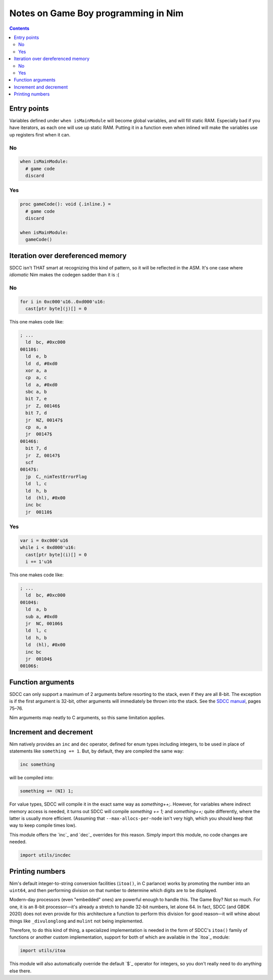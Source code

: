 ================================================================================
Notes on Game Boy programming in Nim
================================================================================

.. contents::

.. importdoc:: utils/incdec.nim
.. importdoc:: utils/itoa.nim

Entry points
============

Variables defined under ``when isMainModule`` will become global variables, and
will fill static RAM. Especially bad if you have iterators, as each one will use
up static RAM. Putting it in a function even when inlined will make the
variables use up registers first when it can.

No
---
.. code:: nim

  when isMainModule:
    # game code
    discard

Yes
---
.. code:: nim
  
  proc gameCode(): void {.inline.} =
    # game code
    discard

  when isMainModule:
    gameCode()

Iteration over dereferenced memory
==================================

SDCC isn't THAT smart at recognizing this kind of pattern, so it will be
reflected in the ASM. It's one case where *idiomatic* Nim makes the codegen
sadder than it is :(

No
---
.. code:: nim

  for i in 0xc000'u16..0xd000'u16:
    cast[ptr byte](j)[] = 0

This one makes code like:

.. code:: asm

  ; ...
    ld	bc, #0xc000
  00110$:
    ld	e, b
    ld	d, #0xd0
    xor	a, a
    cp	a, c
    ld	a, #0xd0
    sbc	a, b
    bit	7, e
    jr	Z, 00146$
    bit	7, d
    jr	NZ, 00147$
    cp	a, a
    jr	00147$
  00146$:
    bit	7, d
    jr	Z, 00147$
    scf
  00147$:
    jp	C,_nimTestErrorFlag
    ld	l, c
    ld	h, b
    ld	(hl), #0x00
    inc	bc
    jr	00110$

Yes
---
.. code:: nim

  var i = 0xc000'u16
  while i < 0xd000'u16:
    cast[ptr byte](i)[] = 0
    i += 1'u16

This one makes code like:

.. code:: asm

  ; ...
    ld	bc, #0xc000
  00104$:
    ld	a, b
    sub	a, #0xd0
    jr	NC, 00106$
    ld	l, c
    ld	h, b
    ld	(hl), #0x00
    inc	bc
    jr	00104$
  00106$:

Function arguments
==================

SDCC can only support a maximum of 2 arguments before resorting to the stack,
even if they are all 8-bit. The exception is if the first argument is 32-bit,
other arguments will immediately be thrown into the stack. See the
`SDCC manual <https://sdcc.sourceforge.net/doc/sdccman.pdf>`_, pages 75–76.

Nim arguments map neatly to C arguments, so this same limitation applies.

Increment and decrement
=======================

Nim natively provides an ``inc`` and ``dec`` operator, defined for enum types
including integers, to be used in place of statements like ``something += 1``.
But, by default, they are compiled the same way:

.. code:: nim

  inc something

will be compiled into:

.. code:: c

  something += (NI) 1;

For value types, SDCC will compile it in the exact same way as `something++;`.
However, for variables where indirect memory access is needed, it turns out
SDCC will compile `something += 1;` and `something++;` quite differently, where
the latter is usually more efficient.
(Assuming that ``--max-allocs-per-node`` isn't very high, which you should
keep that way to keep compile times low).

This module offers the `inc`_ and `dec`_ overrides for this reason. Simply
import this module, no code changes are needed.

.. code:: nim

  import utils/incdec

Printing numbers
================

Nim's default integer-to-string conversion facilities (``itoa()``, in C
parlance) works by promoting the number into an ``uint64``, and then performing
division on that number to determine which digits are to be displayed.

Modern-day processors (even "embedded" ones) are powerful enough to handle this.
The Game Boy? Not so much. For one, it is an 8-bit processor—it's already a
stretch to handle 32-bit numbers, let alone 64. In fact, SDCC (and GBDK 2020)
does not even provide for this architecture a function to perform this division
for good reason—it will whine about things like ``_divulonglong`` and ``mulint``
not being implemented.

Therefore, to do this kind of thing, a specialized implementation is needed in
the form of SDCC's ``itoa()`` family of functions or another custom
implementation, support for both of which are available in the `itoa`_ module:

.. code:: nim

  import utils/itoa

This module will also automatically override the default `$`_ operator for
integers, so you don't really need to do anything else there.